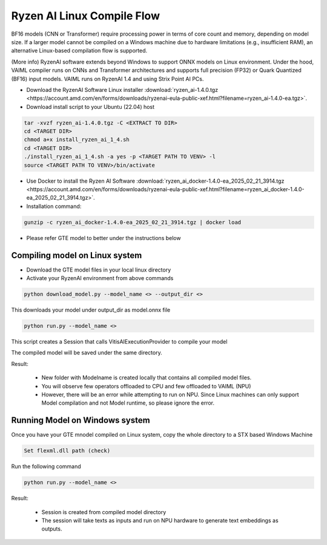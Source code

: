****************************
Ryzen AI Linux Compile Flow
****************************

BF16 models (CNN or Transformer) require processing power in terms of core count and memory, depending on model size. If a larger model cannot be compiled on a Windows machine due to hardware limitations (e.g., insufficient RAM), an alternative Linux-based compilation flow is supported.

(More info)
RyzenAI software extends beyond Windows to support ONNX models on Linux environment. Under the hood, VAIML compiler runs on CNNs and Transformer architectures and supports full precision (FP32) or Quark Quantized (BF16) input models.
VAIML runs on RyzenAI 1.4 and using Strix Point AI PCs.

- Download the RyzenAI Software Linux installer :download:`ryzen_ai-1.4.0.tgz <https://account.amd.com/en/forms/downloads/ryzenai-eula-public-xef.html?filename=ryzen_ai-1.4.0-ea.tgz>`.

- Download install script to your Ubuntu (22.04) host

.. code-block::

    tar -xvzf ryzen_ai-1.4.0.tgz -C <EXTRACT TO DIR>
    cd <TARGET DIR>
    chmod a+x install_ryzen_ai_1_4.sh
    cd <TARGET DIR>
    ./install_ryzen_ai_1_4.sh -a yes -p <TARGET PATH TO VENV> -l
    source <TARGET PATH TO VENV>/bin/activate

- Use Docker to install the Ryzen AI Software :download:`ryzen_ai_docker-1.4.0-ea_2025_02_21_3914.tgz <https://account.amd.com/en/forms/downloads/ryzenai-eula-public-xef.html?filename=ryzen_ai_docker-1.4.0-ea_2025_02_21_3914.tgz>`.

- Installation command:

.. code-block::

    gunzip -c ryzen_ai_docker-1.4.0-ea_2025_02_21_3914.tgz | docker load


- Please refer GTE model to better under the instructions below

Compiling model on Linux system
~~~~~~~~~~~~~~~~~~~~~~~~~~~~~~~

- Download the GTE model files in your local linux directory

- Activate your RyzenAI environment from above commands

.. code-block::

    python download_model.py --model_name <> --output_dir <>


This downloads your model under output_dir as model.onnx file

.. code-block::

    python run.py --model_name <>


This script creates a Session that calls VitisAIExecutionProvider to compile your model

The compiled model will be saved under the same directory.

Result: 

    - New folder with Modelname is created locally that contains all compiled model files.

    - You will observe few operators offloaded to CPU and few offloaded to VAIML (NPU)

    - However, there will be an error while attempting to run on NPU. Since Linux machines can only support Model compilation and not Model runtime, so please ignore the error.

Running Model on Windows system
~~~~~~~~~~~~~~~~~~~~~~~~~~~~~~~

Once you have your GTE mnodel compiled on Linux system, copy the whole directory to a STX based Windows Machine

.. code-block::

    Set flexml.dll path (check)

Run the following command

.. code-block::

    python run.py --model_name <>

Result:

    - Session is created from compiled model directory

    - The session will take texts as inputs and run on NPU hardware to generate text embeddings as outputs.
